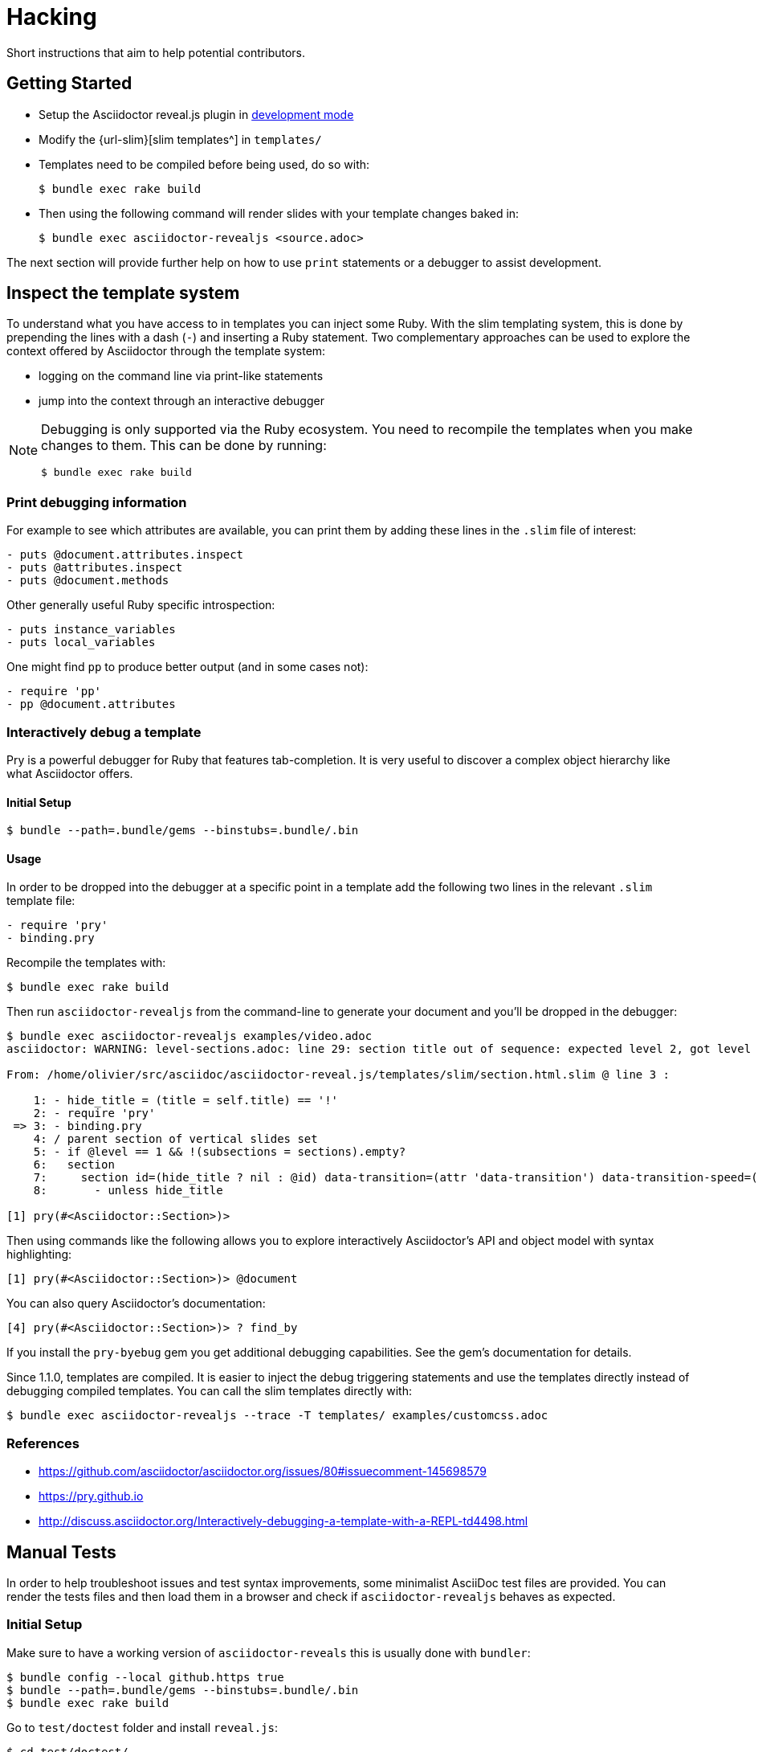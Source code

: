 = Hacking

Short instructions that aim to help potential contributors.

== Getting Started

* Setup the Asciidoctor reveal.js plugin in xref:ruby-localversion[development mode]
* Modify the {url-slim}[slim templates^] in `templates/`
* Templates need to be compiled before being used, do so with:

 $ bundle exec rake build

* Then using the following command will render slides with your template changes baked in:

 $ bundle exec asciidoctor-revealjs <source.adoc>

The next section will provide further help on how to use `print` statements or a debugger to assist development.


== Inspect the template system

To understand what you have access to in templates you can inject some Ruby.
With the slim templating system, this is done by prepending the lines with a dash (`-`) and inserting a Ruby statement.
Two complementary approaches can be used to explore the context offered by Asciidoctor through the template system:

* logging on the command line via print-like statements
* jump into the context through an interactive debugger

[NOTE]
--
Debugging is only supported via the Ruby ecosystem.
You need to recompile the templates when you make changes to them.
This can be done by running:

 $ bundle exec rake build
--

=== Print debugging information

For example to see which attributes are available, you can print them by adding these lines in the `.slim` file of interest:

----
- puts @document.attributes.inspect
- puts @attributes.inspect
- puts @document.methods
----

Other generally useful Ruby specific introspection:

----
- puts instance_variables
- puts local_variables
----

One might find `pp` to produce better output (and in some cases not):

----
- require 'pp'
- pp @document.attributes
----

=== Interactively debug a template

Pry is a powerful debugger for Ruby that features tab-completion.
It is very useful to discover a complex object hierarchy like what Asciidoctor offers.

==== Initial Setup

 $ bundle --path=.bundle/gems --binstubs=.bundle/.bin

==== Usage

In order to be dropped into the debugger at a specific point in a template add the following two lines in the relevant `.slim` template file:

----
- require 'pry'
- binding.pry
----

Recompile the templates with:

 $ bundle exec rake build

Then run `asciidoctor-revealjs` from the command-line to generate your document and you'll be dropped in the debugger:

----
$ bundle exec asciidoctor-revealjs examples/video.adoc
asciidoctor: WARNING: level-sections.adoc: line 29: section title out of sequence: expected level 2, got level 3

From: /home/olivier/src/asciidoc/asciidoctor-reveal.js/templates/slim/section.html.slim @ line 3 :

    1: - hide_title = (title = self.title) == '!'
    2: - require 'pry'
 => 3: - binding.pry
    4: / parent section of vertical slides set
    5: - if @level == 1 && !(subsections = sections).empty?
    6:   section
    7:     section id=(hide_title ? nil : @id) data-transition=(attr 'data-transition') data-transition-speed=(attr 'data-transition-speed') data-background=(attr 'data-background') data-background-size=(attr 'data-background-size') data-background-repeat=(attr 'data-background-repeat') data-background-transition=(attr 'data-background-transition')
    8:       - unless hide_title

[1] pry(#<Asciidoctor::Section>)>
----

Then using commands like the following allows you to explore interactively Asciidoctor's API and object model with syntax highlighting:

    [1] pry(#<Asciidoctor::Section>)> @document

You can also query Asciidoctor's documentation:

    [4] pry(#<Asciidoctor::Section>)> ? find_by

If you install the `pry-byebug` gem you get additional debugging capabilities.
See the gem's documentation for details.

Since 1.1.0, templates are compiled.
It is easier to inject the debug triggering statements and use the templates directly instead of debugging compiled templates.
You can call the slim templates directly with:

 $ bundle exec asciidoctor-revealjs --trace -T templates/ examples/customcss.adoc

=== References

* https://github.com/asciidoctor/asciidoctor.org/issues/80#issuecomment-145698579
* https://pry.github.io
* http://discuss.asciidoctor.org/Interactively-debugging-a-template-with-a-REPL-td4498.html

== Manual Tests

In order to help troubleshoot issues and test syntax improvements, some minimalist AsciiDoc test files are provided.
You can render the tests files and then load them in a browser and check if `asciidoctor-revealjs` behaves as expected.

=== Initial Setup

Make sure to have a working version of `asciidoctor-reveals` this is usually
done with `bundler`:

 $ bundle config --local github.https true
 $ bundle --path=.bundle/gems --binstubs=.bundle/.bin
 $ bundle exec rake build

Go to `test/doctest` folder and install `reveal.js`:

 $ cd test/doctest/
 $ git clone https://github.com/hakimel/reveal.js.git

=== Render tests into .html

From the project's root directory:

 $ bundle exec rake doctest::generate FORCE=yes

=== Open rendered files

NOTE: Right now, https://github.com/asciidoctor/asciidoctor-doctest/issues/12[doctest issue #12] means that the generated examples will not be pretty.

You can open the generated `.html` in `test/doctest/` in a Web browser.


== Asciidoctor API's gotchas

=== Attribute inheritance

The `attr` and `attr?` methods inherit by default.
That means if they don't find the attribute defined on the Node, they look on the document.

You only want to enable inheritance if you intend to allow an attribute of the same name to be controlled globally.
That might be good for configuring transitions. For instance:

[source,asciidoc]
----
= My Slides
:transition-speed: fast

== First Slide
----

However, there may be attributes that you don't want to inherit.
If that's the case, you generally use the form:

    attr('name', nil, false)

The second parameter value is the default attribute value, which is `nil` by default.

Relevant documentation: {url-asciidoctor-abstractnode-attr}


== Merge / Review policy

Any non-trivial change should be integrated in master via a pull-request.
This gives the community a chance to participate and helps write better code because it encourages people to review their own patches.

Pull requests should come from personal forks in order not the clutter the upstream repository.

=== Wait time

Once a pull request is submitted, let it sit for 24-48 hours for small changes.
If you get positive feedback you can merge before the sitting time frame.
If you don't get feedback, just merge after the sitting time frame.

Larger changes should sit longer at around a week.
Positive feedback or no feedback should be handled like for small changes.

Breaking changes should sit until a prominent contributor comments on the changes.
Ping `@mojavelinux` and `@obilodeau` if necessary.

Remember that this is a slower moving project since people are not designing slides everyday.
Well, for most people.

=== Work-in-progress pull-requests

Letting know to the maintainers that you are working on a feature or a fix is useful.
Early communication often times save time consuming mistakes or avoids duplicated effort.
We encourage contributors to communicate with us early.

Branches on forks of this project are not very visible to maintainers as much as pull requests (PR).
For this reason we recommend to open a draft PR to let everyone know that you are working on a specific topic.
Now, instead of prepending "`WIP`", we recommend using GitHub "`draft pull request`" feature instead.


=== "`needs review`" label

You can apply that label to a pull request that is complete and ready for review.

Makes triaging easier.

== Node package

=== Test locally

In order to test the Node package, you first need to build the converter into JavaScript and create a tarball of the project.

 $ bundle exec rake build:js
 $ npm pack

That last command will produce a file named `asciidoctor-reveal.js-<version>.tgz` in the working directory.

Then, create a test project adjacent to the clone of the [.path]`asciidoctor-reveal.js` repository:

 $ mkdir test-project
 $ cd test-project

Now, install the dependencies from the tarball:

 $ npm i --save ../asciidoctor-reveal.js/asciidoctor-reveal.js-<version>.tgz

NOTE: The relative portion of the last command is where you are installing the local `asciidoctor-reveal.js` version from.

Then proceed as documented in the `README.adoc`.

[[node-binary-compatibility]]
=== Binary package compatibility with Asciidoctor.js

Asciidoctor.js is source-to-source compiled into JavaScript from Ruby using Opal.
The JavaScript generated requires a specific version of the Opal-runtime for it to work with Node.js.
This project is source-to-source compiled into JavaScript from Ruby using Opal too.
In order for Asciidoctor.js to be able to call code from this converter, the versions of Opal (both runtime and compiler) must be compatible.
Right now we track the exact git revision of Opal used by Asciidoctor.js and make sure that we match.
Here is how:

Versions known to work together can be found by looking at the Asciidoctor.js release notes: https://github.com/asciidoctor/asciidoctor.js/releases.
Then that Opal version and git revision (if required) must be specified in `asciidoctor-revealjs.gemspec`.

Starting with 3.0.0, we aim to retain binary compatibility between Asciidoctor.js and Asciidoctor reveal.js.
This should allow other Asciidoctor extensions to be called along with this converter.
Asciidoctor.js is no longer a direct dependency but should be seen as a tool that powers this converter.
We need to allow users to have flexibility in the version they choose to run.
Asciidoctor.js maintainers told us that they are going to consider binary package incompatibility a major break and so we adjusted our README to tell users to install with a specific version range.

We will track and maintain the README on the major version supported and recommended:

* In the xref:setup:node-js-setup.adoc[version range to install by default] for a given release (and on master)
* In the xref:setup:compatibility-matrix.adoc#asciidoctorjs-compatibility-matrix[compatibility matrix]

See https://github.com/asciidoctor/asciidoctor-reveal.js/issues/187#issuecomment-570771473[this issue] for background details on that topic.

Asciidoctor.js versioning policy is xref:asciidoctor.js:project:version-and-lifecycle-policies.adoc[available here].

=== Debugging

To debug the JavaScript application, just add `--node-arg=--inspect-brk` to the npx command to run the application.
For example:

 $ npx --node-arg=--inspect-brk asciidoctor-revealjs -v presentation.adoc

Then open the Chrome Dev Tools and click on the Node logo in the top left corner.


== RubyGem package

[[ruby-localversion]]
=== Test a local asciidoctor-revealjs version

Compile the converter:

  $ bundle exec rake build

In a clean directory besides the `asciidoctor-reveal.js` repository, create the following `Gemfile` file:

[source,ruby]
----
source 'https://rubygems.org'
gem 'asciidoctor-revealjs', :path => '../asciidoctor-reveal.js'
----

Then run:

  $ bundle --path=.bundle/gems --binstubs=.bundle/.bin

== Update dependencies

Update dependencies and test the package in both languages:

[source,console]
----
bundle update
bundle exec rake build
bundle exec rake test
bundle exec rake examples:convert

npm install
npm update
bundle exec rake build:js
npm test
npm run examples
----

== Release process

=== Prepare the release

. Make sure that the changelog is up-to-date
+
[TIP]
====
You can get the list of all contributors using `git` (don't forget to replace `%prev-version-tag%` with the previous tag name):

 $ git log %prev-version-tag%.. --format="%aN" --reverse | perl -e 'my %dedupe; while (<STDIN>) { print unless $dedupe{$_}++}' | sort
====

. Make sure that the highlight plugin code embed in _lib/asciidoctor-revealjs/highlightjs.rb_ is up-to-date with the version of reveal.js
. Do we need to do anything regarding our Opal dependency and Asciidoctor.js?
See <<node-binary-compatibility,our section on the topic>>.
. Run the following command to prepare the release (don't forget to replace `%version%` with an actual version):

 $ npm run release:prepare %version%

. Push your changes (including the tag):

 $ git push origin master --tags

=== Release

The release process is automated and relies on GitHub Actions.
We are using personal tokens to publish to rubygems.org and npmjs.com.

The `RUBYGEMS_API_KEY` and `NPM_TOKEN` secrets are configured on GitHub.
See the `.github/workflows/release.yml` file for details.

Once the https://github.com/asciidoctor/asciidoctor-reveal.js/actions?query=workflow%3Arelease[release workflow]
has been completed:

[%interactive]
* [ ] Check that the new version is available on https://rubygems.org/gems/asciidoctor-revealjs[rubygems.org]
* [ ] Check that the new version is available on https://www.npmjs.com/package/@asciidoctor/reveal.js[npmjs.com]
* [ ] Check that a https://github.com/asciidoctor/asciidoctor-reveal.js/releases[release has been created on GitHub].

In addition, you can submit pull requests to downstream project:

[%interactive]
* [ ] submit a pull request downstream to update Asciidoctor reveal.js version in the Asciidoctor Docker Container
** modify the `Dockerfile`, `Makefile` and `README.adoc` in: https://github.com/asciidoctor/docker-asciidoctor
* [ ] submit a pull request downstream to update AsciidoctorJ reveal.js version
** modify `gradle.properties`, `asciidoctorj-revealjs/gradle.properties` and `asciidoctorj-revealjs/build.gradle` in: https://github.com/asciidoctor/asciidoctorj-reveal.js

=== Prepare next version

. Run the following command and follow the instructions:

 $ npm run release:next

=== Maintenance branch

You can create a maintenance branch from a tag.
Please use the following name convention: `maint-{major}.{minor}.x` (e.g., `maint-4.1.x`).

[%interactive]
* [ ] push the maintenance branch: `git push origin maint-4.1.x`
* [ ] don't forget to update Antora playbook to add this branch: https://github.com/asciidoctor/docs.asciidoctor.org/edit/main/antora-playbook.yml

== Ruby and asciidoctor-doctest tests

=== Running tests

We recommend tests to be run with a fresh install of all dependencies in a local folder that won't affect your Ruby install (a `.bundle/` in this directory):

 $ bundle --path=.bundle/gems --binstubs=.bundle/.bin

Then you can execute the tests with:

 $ bundle exec rake doctest

However, if you have all dependencies properly installed this command should run the tests successfully:

 $ rake doctest

=== Generating HTML test target

Tests were bootstrapped by https://github.com/asciidoctor/asciidoctor-doctest/#generate-examples[generating them from asciidoctor-doctest's test corpus^] and current asciidoctor-revealjs' slim template engine.
This is done using the following command:

 $ bundle exec rake doctest:generate FORCE=y

=== Custom tests

Files in the `examples/` directory are used as tests.
Resulting slides are kept in `test/doctest/`.


== Netlify Integration

On every commit or PR, the {url-netlify}[Netlify^] service will convert some examples into slides and host the resulting pages on its platform where it will be visible by anyone.
It hosts the converted HTML files, reveal.js framework and static content like images and CSS.
This integration will allow us to preview PRs and demo features to users (source and converted result).
See the `publish` rake task in `Rakefile` and the `netlify.toml` configuration file.

=== Sensitive Data Accidentally Pushed Out

Only content that is copied into the `public/` directory will be published on the Netlify site.
If, by accident, something sensitive is copied over there, delete it, rewrite the git history to remove the sensitive information and force push the branch.
Reach out to our Netlify integration contact to make sure that deployed branches were rebuilt and no longer contain the sensitive information.

=== Integration Contact

Main Contact: {url-gh-mogztter}[@Mogztter^]

Also, in order to stay with a free plan, only the following people have control over our Netlify integration:
{url-gh-mogztter}[@Mogztter^],
{url-gh-mojavelinux}[@mojavelinux^] and
{url-gh-graphitefriction}[@graphitefriction^].
